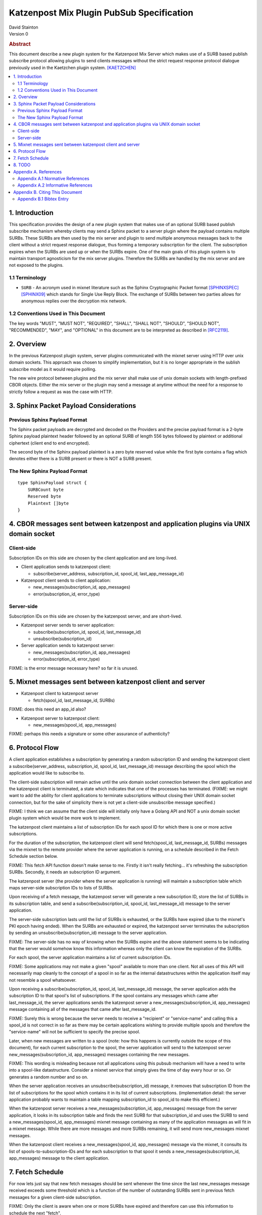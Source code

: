 Katzenpost Mix Plugin PubSub Specification
******************************************

| David Stainton

| Version 0

.. rubric:: Abstract

This document describe a new plugin system for the Katzenpost
Mix Server which makes use of a SURB based publish subscribe protocol
allowing plugins to send clients messages without the strict request
response protocol dialogue previously used in the Kaetzchen plugin system.
[KAETZCHEN]_

.. contents:: :local:

1. Introduction
===============

This specification provides the design of a new plugin system that
makes use of an optional SURB based publish subscribe mechanism
whereby clients may send a Sphinx packet to a server plugin where the
payload contains multiple SURBs. These SURBs are then used by the mix
server and plugin to send multiple anonymous messages back to the
client without a strict request response dialogue, thus forming a
temporary subscription for the client. The subscription expires when
the SURBs are used up or when the SURBs expire. One of the main goals
of this plugin system is to maintain transport agnosticism for the mix
server plugins. Therefore the SURBs are handled by the mix server and
are not exposed to the plugins.

1.1 Terminology
----------------

* ``SURB`` - An acronym used in mixnet literature such as the Sphinx
  Cryptographic Packet format [SPHINXSPEC]_  [SPHINX09]_ which stands
  for Single Use Reply Block. The exchange of SURBs between two parties
  allows for anonymous replies over the decryption mix network.

1.2 Conventions Used in This Document
-------------------------------------

The key words "MUST", "MUST NOT", "REQUIRED", "SHALL", "SHALL NOT",
"SHOULD", "SHOULD NOT", "RECOMMENDED", "MAY", and "OPTIONAL" in this
document are to be interpreted as described in [RFC2119]_.

2. Overview
===========

In the previous Katzenpost plugin system, server plugins communicated
with the mixnet server using HTTP over unix domain sockets. This
approach was chosen to simplify implementation, but it is no longer
appropriate in the sublish subscribe model as it would require
polling.

The new wire protocol between plugins and the mix server shall make
use of unix domain sockets with length-prefixed CBOR objects. Either
the mix server or the plugin may send a message at anytime without the
need for a response to strictly follow a request as was the case with
HTTP.

3. Sphinx Packet Payload Considerations
=======================================

Previous Sphinx Payload Format
------------------------------

The Sphinx packet payloads are decrypted and decoded on the
Providers and the precise payload format is a 2-byte Sphinx payload
plaintext header followed by an optional SURB of length 556 bytes
followed by plaintext or additional ciphertext (client end to end
encrypted).

The second byte of the Sphinx payload plaintext is a zero byte
reserved value while the first byte contains a flag which denotes
either there is a SURB present or there is NOT a SURB present.

The New Sphinx Payload Format
-----------------------------

::

  type SphinxPayload struct {
      SURBCount byte
      Reserved byte
      Plaintext []byte
  }

4. CBOR messages sent between katzenpost and application plugins via UNIX domain socket
=======================================================================================

Client-side
-----------

Subscription IDs on this side are chosen by the client application and
are long-lived.

* Client application sends to katzenpost client:

  - subscribe(server_address, subscription_id, spool_id, last_app_message_id)

* Katzenpost client sends to client application:

  - new_messages(subscription_id, app_messages)
  - error(subscription_id, error_type)

Server-side
-----------

Subscription IDs on this side are chosen by the katzenpost server, and are short-lived.

* Katzenpost server sends to server application:

  - subscribe(subscription_id, spool_id, last_message_id)
  - unsubscribe(subscription_id)

* Server application sends to katzenpost server:

  - new_messages(subscription_id, app_messages)
  - error(subscription_id, error_type)

FIXME: is the error message necessary here? so far it is unused.

5. Mixnet messages sent between katzenpost client and server
============================================================

* Katzenpost client to katzenpost server

  - fetch(spool_id, last_message_id, SURBs)

FIXME: does this need an app_id also?

* Katzenpost server to katzenpost client:

  - new_messages(spool_id, app_messages)

FIXME: perhaps this needs a signature or some other assurance of authenticity?

6. Protocol Flow
================

A client application establishes a subscription by generating a random
subscription ID and sending the katzenpost client a
subscribe(server_address, subscription_id, spool_id, last_message_id)
message describing the spool which the application would like to
subscribe to.

The client-side subscription will remain active until the unix domain
socket connection between the client application and the katzenpost
client is terminated, a state which indicates that one of the
processes has terminated. (FIXME: we might want to add the ability for
client applications to terminate subscriptions without closing their
UNIX domain socket connection, but for the sake of simplicity there is
not yet a client-side unsubscribe message specified.)

FIXME: I think we can assume that the client side will initially only
have a Golang API and NOT a unix domain socket plugin system which would
be more work to implement.

The katzenpost client maintains a list of subscription IDs for each
spool ID for which there is one or more active subscriptions.

For the duration of the subscription, the katzenpost client will send
fetch(spool_id, last_message_id, SURBs) messages via the mixnet to the
remote provider where the server application is running, on a schedule
described in the Fetch Schedule section below.

FIXME: This fetch API function doesn't make sense to me. Firstly it
isn't really fetching... it's refreshing the subscription SURBs.
Secondly, it needs an subscription ID argument.

The katzenpost server (the provider where the server application is
running) will maintain a subscription table which maps server-side
subscription IDs to lists of SURBs.

Upon receiving of a fetch message, the katzenpost server will generate
a new subscription ID, store the list of SURBs in its subscription
table, and send a subscribe(subscription_id, spool_id,
last_message_id) message to the server application.

The server-side subscription lasts until the list of SURBs is
exhausted, or the SURBs have expired (due to the mixnet's PKI epoch
having ended). When the SURBs are exhausted or expired, the katzenpost
server terminates the subscription by sending an
unsubscribe(subscription_id) message to the server application.

FIXME: The server-side has no way of knowing when the SURBs expire
and the above statement seems to be indicating that the server would
somehow know this information whereas only the client can know the
expiration of the SURBs.

For each spool, the server application maintains a list of current
subscription IDs.

FIXME: Some applications may not make a given "spool" available to
more than one client. Not all uses of this API will necessarily
map cleanly to the concept of a spool in so far as the internal
datastructures within the application itself may not resemble
a spool whatsoever.

Upon receiving a subscribe(subscription_id, spool_id, last_message_id)
message, the server application adds the subscription ID to that
spool's list of subscriptions. If the spool contains any messages
which came after last_message_id, the server applications sends the
katzenpost server a new_messages(subscription_id, app_messages)
message containing all of the messages that came after
last_message_id.

FIXME: Surely this is wrong because the server needs to receive
a "recipient" or "service-name" and calling this a spool_id is
not correct in so far as there may be certain applications wishing
to provide multiple spools and therefore the "service-name" will
not be sufficient to specify the precise spool.

Later, when new messages are written to a spool (note: how this
happens is currently outside the scope of this document), for each
current subscription to the spool, the server application will send to
the katzenpost server new_messages(subscription_id, app_messages)
messages containing the new messages.

FIXME: This wording is misleading because not all applications using
this pubsub mechanism will have a need to write into a spool-like
datastructure. Consider a mixnet service that simply gives the time
of day every hour or so. Or generates a random number and so on.

When the server application receives an unsubscribe(subscription_id)
message, it removes that subscription ID from the list of
subscriptions for the spool which contains it in its list of current
subscriptions. (implementation detail: the server application probably
wants to maintain a table mapping subscription_id to spool_id to make
this efficient.)

When the katzenpost server receives a new_messages(subscription_id,
app_messages) message from the server application, it looks in its
subscription table and finds the next SURB for that subscription_id
and uses the SURB to send a new_messages(spool_id, app_messages)
mixnet message containing as many of the application messages as will
fit in a mixnet message. While there are more messages and more SURBs
remaining, it will send more new_messages mixnet messages.

When the katzenpost client receives a new_messages(spool_id,
app_messages) message via the mixnet, it consults its list of
spools-to-subscription-IDs and for each subscription to that spool it
sends a new_messages(subscription_id, app_messages) message to the
client application.

7. Fetch Schedule
=================

For now lets just say that new fetch messages should be sent whenever
the time since the last new_messages message received exceeds some
threshold which is a function of the number of outstanding SURBs sent
in previous fetch messages for a given client-side subscription.

FIXME: Only the client is aware when one or more SURBs have expired
and therefore can use this information to schedule the next "fetch".

8. TODO
=======

The protocol as described above has a number of serious shortcomings
which we intend to address before this specification is considered
complete. It is, so far, neither efficient nor reliable. We'll get
there, though :)

* Perhaps fetch messages should include an identifier of a previous
  fetch message which they are effectively replacing, causing the
  server-side subscription context for the previous fetch message to
  be ended? This would prevent most of the duplicate messages which
  would be sent over the mixnet in the above design.

* The katzenpost client should probably track messages it has already
  sent to the client application and not resend any duplicates which
  it inevitably will receive.

* The above protocol doesn't say what a message_id is. Do we assume
  messages are ordered? If so we can achieve reliability by adding
  some logic to the katzenpost client to send a new fetch message when
  it detects holes in the sequence and perhaps to retain out-of-order
  messages until it is able to deliver the messages to the client
  application in order? And then we might want some kind of selective
  ACK in place of our last_message_id...

Appendix A. References
======================

Appendix A.1 Normative References
---------------------------------

.. [RFC2119]  Bradner, S., "Key words for use in RFCs to Indicate
              Requirement Levels", BCP 14, RFC 2119,
              DOI 10.17487/RFC2119, March 1997,
              <http://www.rfc-editor.org/info/rfc2119>.

.. [KAETZCHEN]  Angel, Y., Kaneko, K., Stainton, D.,
                "Katzenpost Provider-side Autoresponder", January 2018,
                <https://github.com/katzenpost/docs/blob/master/specs/kaetzchen.rst>.

Appendix A.2 Informative References
-----------------------------------

.. [SPHINXSPEC] Angel, Y., Danezis, G., Diaz, C., Piotrowska, A., Stainton, D.,
                "Sphinx Mix Network Cryptographic Packet Format Specification"
                July 2017, <https://github.com/katzenpost/docs/blob/master/specs/sphinx.rst>.

.. [SPHINX09]  Danezis, G., Goldberg, I., "Sphinx: A Compact and
               Provably Secure Mix Format", DOI 10.1109/SP.2009.15,
               May 2009, <https://cypherpunks.ca/~iang/pubs/Sphinx_Oakland09.pdf>.

Appendix B. Citing This Document
================================

Appendix B.1 Bibtex Entry
-------------------------

Note that the following bibtex entry is in the IEEEtran bibtex style
as described in a document called "How to Use the IEEEtran BIBTEX Style".

::

   @online{KatzenPubSub,
   title = {Katzenpost Mix Plugin PubSub Specification},
   author = {David Stainton},
   url = {FIXME},
   year = {2020}
   }
